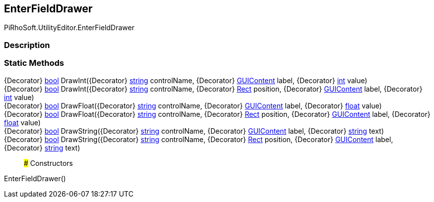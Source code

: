 [#editor/enter-field-drawer]

## EnterFieldDrawer

PiRhoSoft.UtilityEditor.EnterFieldDrawer

### Description

### Static Methods

{Decorator} https://docs.microsoft.com/en-us/dotnet/api/System.Boolean[bool^] DrawInt({Decorator} https://docs.microsoft.com/en-us/dotnet/api/System.String[string^] controlName, {Decorator} https://docs.unity3d.com/ScriptReference/GUIContent.html[GUIContent^] label, {Decorator} https://docs.microsoft.com/en-us/dotnet/api/System.Int32&[int^] value)::

{Decorator} https://docs.microsoft.com/en-us/dotnet/api/System.Boolean[bool^] DrawInt({Decorator} https://docs.microsoft.com/en-us/dotnet/api/System.String[string^] controlName, {Decorator} https://docs.unity3d.com/ScriptReference/Rect.html[Rect^] position, {Decorator} https://docs.unity3d.com/ScriptReference/GUIContent.html[GUIContent^] label, {Decorator} https://docs.microsoft.com/en-us/dotnet/api/System.Int32&[int^] value)::

{Decorator} https://docs.microsoft.com/en-us/dotnet/api/System.Boolean[bool^] DrawFloat({Decorator} https://docs.microsoft.com/en-us/dotnet/api/System.String[string^] controlName, {Decorator} https://docs.unity3d.com/ScriptReference/GUIContent.html[GUIContent^] label, {Decorator} https://docs.microsoft.com/en-us/dotnet/api/System.Single&[float^] value)::

{Decorator} https://docs.microsoft.com/en-us/dotnet/api/System.Boolean[bool^] DrawFloat({Decorator} https://docs.microsoft.com/en-us/dotnet/api/System.String[string^] controlName, {Decorator} https://docs.unity3d.com/ScriptReference/Rect.html[Rect^] position, {Decorator} https://docs.unity3d.com/ScriptReference/GUIContent.html[GUIContent^] label, {Decorator} https://docs.microsoft.com/en-us/dotnet/api/System.Single&[float^] value)::

{Decorator} https://docs.microsoft.com/en-us/dotnet/api/System.Boolean[bool^] DrawString({Decorator} https://docs.microsoft.com/en-us/dotnet/api/System.String[string^] controlName, {Decorator} https://docs.unity3d.com/ScriptReference/GUIContent.html[GUIContent^] label, {Decorator} https://docs.microsoft.com/en-us/dotnet/api/System.String&[string^] text)::

{Decorator} https://docs.microsoft.com/en-us/dotnet/api/System.Boolean[bool^] DrawString({Decorator} https://docs.microsoft.com/en-us/dotnet/api/System.String[string^] controlName, {Decorator} https://docs.unity3d.com/ScriptReference/Rect.html[Rect^] position, {Decorator} https://docs.unity3d.com/ScriptReference/GUIContent.html[GUIContent^] label, {Decorator} https://docs.microsoft.com/en-us/dotnet/api/System.String&[string^] text)::

### Constructors

EnterFieldDrawer()::